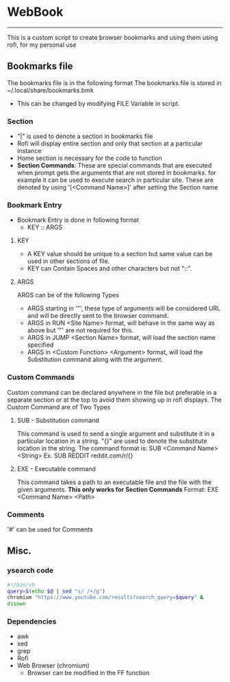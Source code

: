 * WebBook
-----
This is a custom script to create browser bookmarks and using them using rofi, for my personal use

** Bookmarks file
The bookmarks file is in the following format
The bookmarks file is stored in ~/.local/share/bookmarks.bmk
  - This can be changed by modifying FILE Variable in script.

*** Section
+ "|" is used to denote a section in bookmarks file
+ Rofi will display entire section and only that section at a particular instance
+ Home section is necessary for the code to function
+ *Section Commands*: These are special commands that are executed when prompt gets the arguments that are not stored in bookmarks. for example it can be used to execute search in particular site. These are denoted by using '[<Command Name>]' after setting the Section name

*** Bookmark Entry
+ Bookmark Entry is done in following format
  + KEY ‎:: ARGS
**** KEY
+ A KEY value should be unique to a section but same value can be used in other sections of file.
+ KEY can Contain Spaces and other characters but not "::".
**** ARGS
ARGS can be of the following Types
+ ARGS starting in '"', these type of arguments will be considered URL and will be directly sent to the browser command.
+ ARGS in RUN <Site Name> format, will behave in the same way as above but '"' are not required for this.
+ ARGS in JUMP <Section Name> format, will load the section name specified
+ ARGS in <Custom Function> <Argument> format, will load the Substitution command along with the argument.

*** Custom Commands
Custom command can be declared anywhere in the file but preferable in a separate section or at the top to avoid them showing up in rofi displays.
The Custom Command are of Two Types
**** SUB - Substitution command
This command is used to send a single argument and substitute it in a particular location in a string.
"{}" are used to denote the substitute location in the string.
The command format is:
    SUB <Command Name> <String>
Ex. SUB REDDIT reddit.com/r/{}

**** EXE - Executable command
This command takes a path to an executable file and the file with the given arguments.
*This only works for Section Commands*
Format: EXE <Command Name> <Path>

*** Comments
'#' can be used for Comments

** Misc.
*** ysearch code
#+begin_src bash
#!/bin/sh
query=$(echo $@ | sed "s/ /+/g")
chromium "https://www.youtube.com/results?search_query=$query" &
disown
#+end_src
*** Dependencies
+ awk
+ sed
+ grep
+ Rofi
+ Web Browser (chromium)
  + Browser can be modified in the FF function
